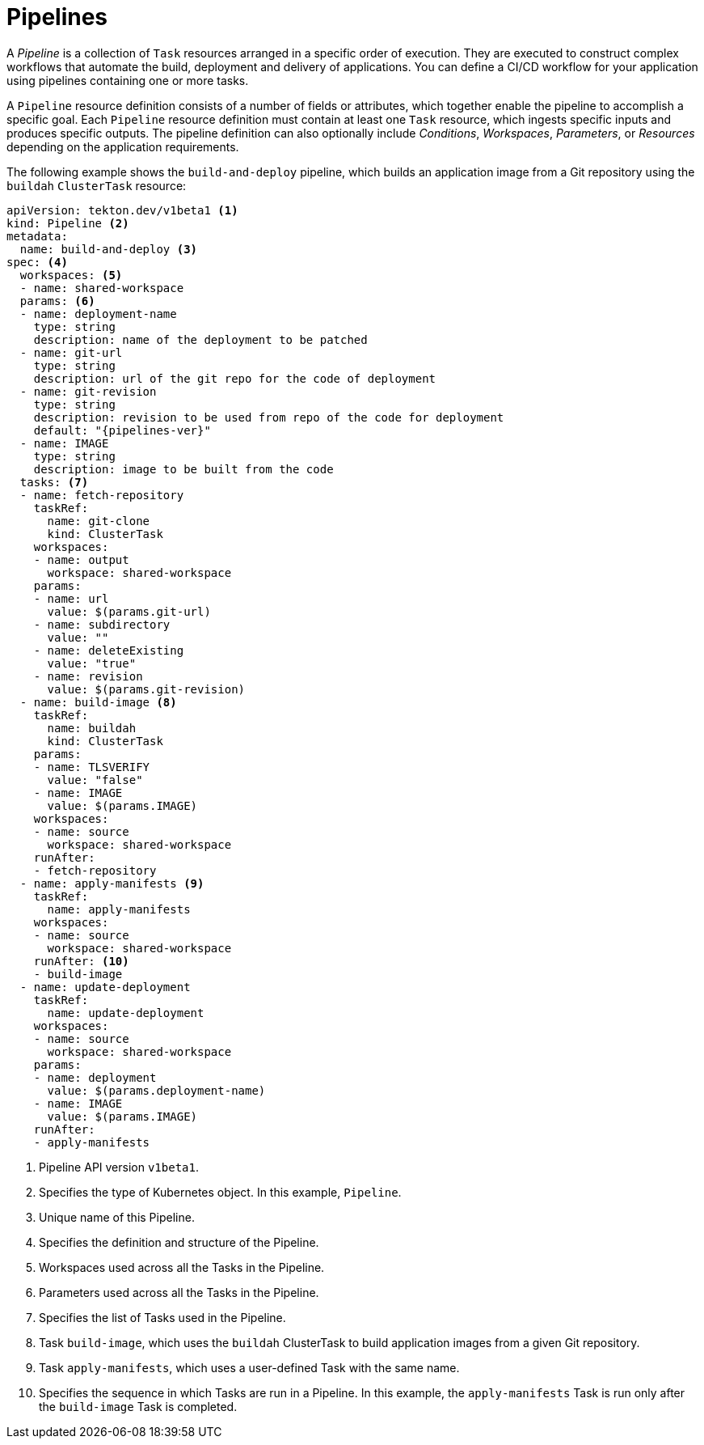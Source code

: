 // Ths module is included in the following assembly:
//
// *openshift_pipelines/op-creating-applications-with-cicd-pipelines.adoc

[id="about-pipelines_{context}"]
= Pipelines

[role="_abstract"]
A _Pipeline_ is a collection of `Task` resources arranged in a specific order of execution. They are executed to construct complex workflows that automate the build, deployment and delivery of applications. You can define a CI/CD workflow for your application using pipelines containing one or more tasks.

A `Pipeline` resource definition consists of a number of fields or attributes, which together enable the pipeline to accomplish a specific goal. Each `Pipeline` resource definition must contain at least one `Task` resource, which ingests specific inputs and produces specific outputs. The pipeline definition can also optionally include _Conditions_, _Workspaces_, _Parameters_, or _Resources_ depending on the application requirements.

The following example shows the `build-and-deploy` pipeline, which builds an application image from a Git repository using the `buildah` `ClusterTask` resource:

[source,yaml,subs="attributes+"]
----
apiVersion: tekton.dev/v1beta1 <1>
kind: Pipeline <2>
metadata:
  name: build-and-deploy <3>
spec: <4>
  workspaces: <5>
  - name: shared-workspace
  params: <6>
  - name: deployment-name
    type: string
    description: name of the deployment to be patched
  - name: git-url
    type: string
    description: url of the git repo for the code of deployment
  - name: git-revision
    type: string
    description: revision to be used from repo of the code for deployment
    default: "{pipelines-ver}"
  - name: IMAGE
    type: string
    description: image to be built from the code
  tasks: <7>
  - name: fetch-repository
    taskRef:
      name: git-clone
      kind: ClusterTask
    workspaces:
    - name: output
      workspace: shared-workspace
    params:
    - name: url
      value: $(params.git-url)
    - name: subdirectory
      value: ""
    - name: deleteExisting
      value: "true"
    - name: revision
      value: $(params.git-revision)
  - name: build-image <8>
    taskRef:
      name: buildah
      kind: ClusterTask
    params:
    - name: TLSVERIFY
      value: "false"
    - name: IMAGE
      value: $(params.IMAGE)
    workspaces:
    - name: source
      workspace: shared-workspace
    runAfter:
    - fetch-repository
  - name: apply-manifests <9>
    taskRef:
      name: apply-manifests
    workspaces:
    - name: source
      workspace: shared-workspace
    runAfter: <10>
    - build-image
  - name: update-deployment
    taskRef:
      name: update-deployment
    workspaces:
    - name: source
      workspace: shared-workspace
    params:
    - name: deployment
      value: $(params.deployment-name)
    - name: IMAGE
      value: $(params.IMAGE)
    runAfter:
    - apply-manifests
----
<1> Pipeline API version `v1beta1`.
<2> Specifies the type of Kubernetes object. In this example, `Pipeline`.
<3> Unique name of this Pipeline.
<4> Specifies the definition and structure of the Pipeline.
<5> Workspaces used across all the Tasks in the Pipeline.
<6> Parameters used across all the Tasks in the Pipeline.
<7> Specifies the list of Tasks used in the Pipeline.
<8> Task `build-image`, which uses the `buildah` ClusterTask to build application images from a given Git repository.
<9> Task `apply-manifests`, which uses a user-defined Task with the same name.
<10> Specifies the sequence in which Tasks are run in a Pipeline. In this example, the `apply-manifests` Task is run only after the `build-image` Task is completed.
